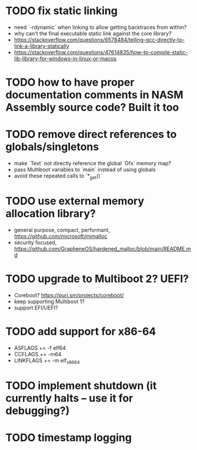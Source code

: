 * TODO fix static linking

- need `-rdynamic` when linking to allow getting backtraces from within?
- why can't the final executable static link against the core library?
- https://stackoverflow.com/questions/6578484/telling-gcc-directly-to-link-a-library-statically
- https://stackoverflow.com/questions/47614835/how-to-compile-static-lib-library-for-windows-in-linux-or-macos

* TODO how to have proper documentation comments in NASM Assembly source code? Built it too

* TODO remove direct references to globals/singletons

- make `Text` not directly reference the global `Gfx` memory map?
- pass Multiboot variables to `main` instead of using globals
- avoid these repeated calls to `*_get()`

* TODO use external memory allocation library?

- general purpose, compact, performant, https://github.com/microsoft/mimalloc
- security focused, https://github.com/GrapheneOS/hardened_malloc/blob/main/README.md

* TODO upgrade to Multiboot 2? UEFI?

- Coreboot? https://puri.sm/projects/coreboot/
- keep supporting Multiboot 1?
- support EFI/UEFI?

* TODO add support for x86-64

- ASFLAGS += -f elf64
- CCFLAGS += -m64
- LINKFLAGS += -m elf_x86_64

* TODO implement shutdown (it currently halts -- use it for debugging?)

* TODO timestamp logging
